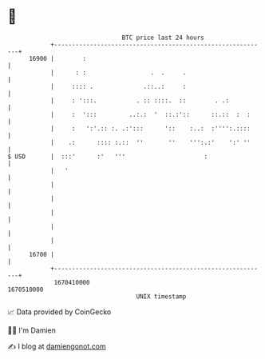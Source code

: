 * 👋

#+begin_example
                                   BTC price last 24 hours                    
               +------------------------------------------------------------+ 
         16900 |        :                                                   | 
               |      : :                  .  .     .                       | 
               |     :::: .              .::..:     :                       | 
               |     : ':::.           . :: ::::.  ::        . .:           | 
               |     :  ':::         ..:.:  '  ::.:'::      ::.::  :  :     | 
               |     :   ':'.:: :. .:':::      '::    :..:  :'''':.::::     | 
               |    .:      :::: :.::  ''       ''    ''':.:'    ':' ''     | 
   $ USD       |  :::'      :'   '''                      :                 | 
               |   '                                                        | 
               |                                                            | 
               |                                                            | 
               |                                                            | 
               |                                                            | 
               |                                                            | 
         16700 |                                                            | 
               +------------------------------------------------------------+ 
                1670410000                                        1670510000  
                                       UNIX timestamp                         
#+end_example
📈 Data provided by CoinGecko

🧑‍💻 I'm Damien

✍️ I blog at [[https://www.damiengonot.com][damiengonot.com]]
